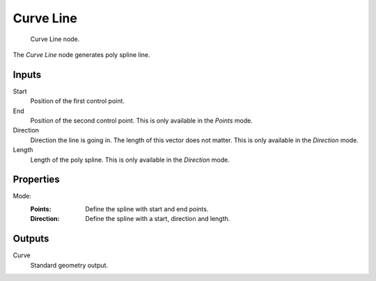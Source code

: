 .. index:: Geometry Nodes; Curve Line
.. _bpy.types.GeometryNodeCurveLine:

**********
Curve Line
**********

.. figure:: /images/modeling_geometry-nodes_curve-primitives_line_node.png

   Curve Line node.

The *Curve Line* node generates poly spline line.


Inputs
======

Start
   Position of the first control point.

End
   Position of the second control point.
   This is only available in the *Points* mode.

Direction
   Direction the line is going in.
   The length of this vector does not matter.
   This is only available in the *Direction* mode.

Length
   Length of the poly spline.
   This is only available in the *Direction* mode.


Properties
==========

Mode:
   :Points:
      Define the spline with start and end points.
   :Direction:
      Define the spline with a start, direction and length.


Outputs
=======

Curve
   Standard geometry output.
